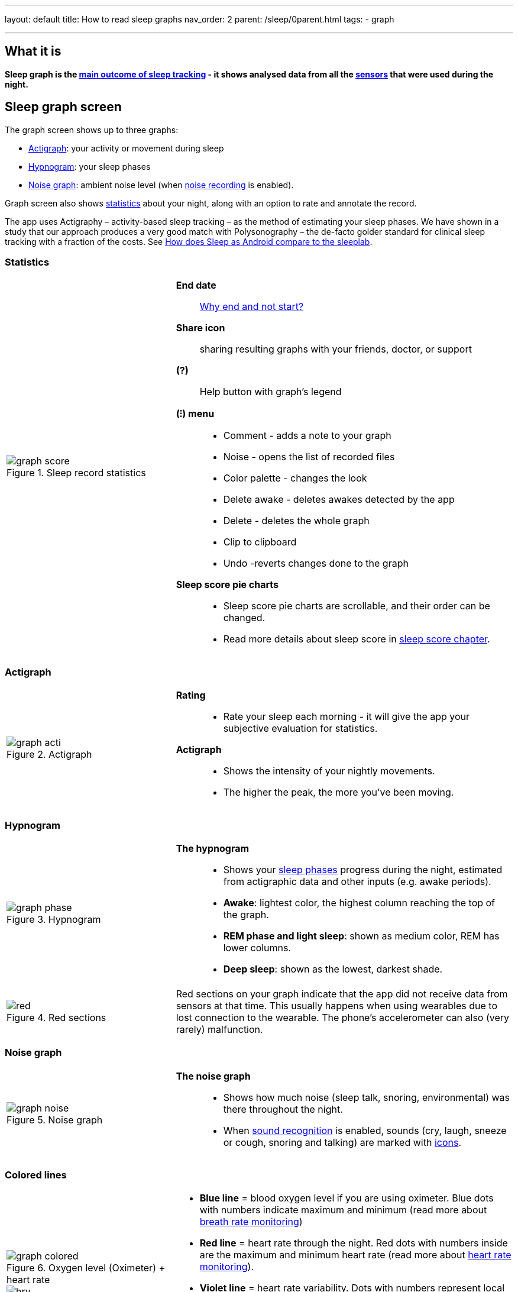 ---
layout: default
title: How to read sleep graphs
nav_order: 2
parent: /sleep/0parent.html
tags:
- graph

---
:toc:

== What it is
*Sleep graph is the <</sleep/sleep_tracking_theory#sleep-outcome,main outcome of sleep tracking>> - it shows analysed data from all the <</sleep/sensors#,sensors>> that were used during the night.*

== Sleep graph screen
The graph screen shows up to three graphs:

- <<actigraph,Actigraph>>: your activity or movement during sleep
- <<hypnogram,Hypnogram>>: your sleep phases
- <<noise-graph,Noise graph>>: ambient noise level (when <</sleep/sleep_noise_recording#,noise recording>> is enabled).

Graph screen also shows <<statistics,statistics>> about your night, along with an option to rate and annotate the record.

The app uses Actigraphy – activity-based sleep tracking – as the method of estimating your sleep phases. We have shown in a study that our approach produces a very good match with Polysonography – the de-facto golder standard for clinical sleep tracking with a fraction of the costs. See link:https://sleep.urbandroid.org/sleep-lab-comparison/[How does Sleep as Android compare to the sleeplab].

=== Statistics
[cols="1,2"]
|===
a|
.Sleep record statistics
image::graph_score.png[]
a|*End date*:: <</faqs/why_sleep_counts_for_the_end_date#, Why end and not start?>>

*Share icon*:: sharing resulting graphs with your friends, doctor, or support

*(?)*:: Help button with graph's legend

*(⁝) menu*::
- Comment - adds a note to your graph
- Noise - opens the list of recorded files
- Color palette - changes the look
- Delete awake - deletes awakes detected by the app
- Delete - deletes the whole graph
- Clip to clipboard
- Undo -reverts changes done to the graph

*Sleep score pie charts*::
- Sleep score pie charts are scrollable, and their order can be changed.
- Read more details about sleep score in <</sleep/sleepscore,sleep score chapter>>.

|===

=== Actigraph

[cols="1,2"]
|===
a|.Actigraph
image::graph_acti.png[]
a|*Rating*::
- Rate your sleep each morning - it will give the app your subjective evaluation for statistics.

*Actigraph*::
- Shows the intensity of your nightly movements.
- The higher the peak, the more you’ve been moving.

|===

=== Hypnogram

[cols="1,2"]
|===
a|.Hypnogram
image::graph_phase.png[]

a|*The hypnogram*::
- Shows your <</sleep/sleep_tracking_theory#,sleep phases>> progress during the night, estimated from actigraphic data and other inputs (e.g. awake periods).
- *Awake*: lightest color, the highest column reaching the top of the graph.
- *REM phase and light sleep*: shown as medium color, REM has lower columns.
- *Deep sleep*: shown as the lowest, darkest shade.
|===

[cols="1,2"]
|===
a|.Red sections
image::red.png[]

a|Red sections on your graph indicate that the app did not receive data from sensors at that time. This usually happens when using wearables due to lost connection to the wearable. The phone's accelerometer can also (very rarely) malfunction.
|===

=== Noise graph

[cols="1,2"]
|===
a|.Noise graph
image::graph_noise.png[]
a|*The noise graph*::
- Shows how much noise (sleep talk, snoring, environmental) was there throughout the night.
- When <</sleep/sound_recognition#,sound recognition>> is enabled, sounds (cry, laugh, sneeze or cough, snoring and talking) are marked with <<markers-and-icons,icons>>.
|===

=== Colored lines

[cols="1,2"]
|===
a|.Oxygen level (Oximeter) + heart rate
image::graph_colored.png[]

.Heart rate + heart rate variability
image::hrv.png[]

.Light level + heart rate
image::light.png[]

.Breath rate (sonar)
image::sonar_breath_rate.png[]

a|- *Blue line* = blood oxygen level if you are using oximeter. Blue dots with numbers indicate maximum and minimum (read more about <</sleep/breath_rate#,breath rate monitoring>>)
- *Red line* = heart rate through the night. Red dots with numbers inside are the maximum and minimum heart rate (read more about <</sleep/heart_rate#,heart rate monitoring>>).
- *Violet line* = heart rate variability. Dots with numbers represent local maximum and minimum (read more about https://sleep.urbandroid.org/hrv-tracking/[heart rate variablity]).
- *Orange line* = light in your room in LUX units (read more about <</sleep/light_level#,light awake detection>>).
- *Turquoise (Blue-green) line* = breath rate if you are using sonar Blue dots with numbers indicate maximum and minimum (read more about <</sleep/breath_rate#,breath rate monitoring>>).
- *Dashed line* = smart period prior to alarm time (read more about <</alarms/smart_wake_up#,Smart wake up>>).

|===

=== Markers and Icons
Besides deep sleep, REM phase and light sleep, there are several other events depicted in the sleep graphs.

[cols="1,2"]
|===
a|Icons on Actigraph
a|icon:ic_action_pause[] Tracking paused
icon:ic_action_time[] Alarm / snoozed alarm
icon:ic_action_sunrise[] Sunrise / sunset
icon:ic_action_noise[] Snoring event
icon:ic_action_cpap[] Low breath rate detected (Apnea event)
icon:ic_battery_60[] Low battery (switching to stand-by mode)
|===

[cols="1,2"]
|===
a|Icons on Noise graph
a|icon:ic_action_talk[] Sleep talking
icon:ic_action_sick[] Cough and sneeze
icon:ic_action_baby[] Baby cry
icon:ic_action_laugh[]Laugh
icon:ic_action_mic[] Sleep noise recorded
icon:ic_action_dream[] Lucid dreaming

|===

== Guide

=== Editing graphs
For a guide on how to edit a graph, please see <</sleep/graph_edit#,Graph editing>>.

=== How should the graphs look?

As a general rule of thumb that applies to healthy individuals:

A healthy sleep (for a monophasic sleeper) is 7-8 hours long and consists of 5 sleep cycles where the first lasts for 70-100 minutes and the consequent cycles get longer but lighter. Each cycle consists of 4 stages lasting usually 5-15 minutes. Stage 1 and 2 are considered light sleep and this is the best time to be woken up in the morning.

A healthy sleep cycle looks like a 10-30 minutes of light sleep (high peaks) followed by an area of deep sleep (low peaks or no peaks) lasting 40-100 minutes.
Different resources on sleep may provide different figures though.

So deep sleep % may actually range between 30%-70%. Figures out of this range may indicate either incorrect sleep tracking setup or some sleep issues. For example very low deep sleep % may indicate either sleep deprivation or issues in your life style such as higher alcohol or caffeine intake, not enough sport etc.


=== Comparing Sleep as Android graphs to sleep lab

Ever wondered, how precise the sleep tracking with only a mobile phone could be?
We had the opportunity to compare our algorithms with sleep-lab clinical study, and the results are very promising!
The chances the smart alarm will be triggered properly (not in deep sleep) is 96%.
Lucid cues have a 50% change to hit REM phase.
Awake periods just from movement intensity changes (no other awake heuristic like sound detection, light detection, HR monitoring) can be detected with 30% success.

You can read more details about the study on https://sleep.urbandroid.org/sleep-lab-comparison/[our blog post here].
If you are interested how the REM detection with Sleep as Android works, you can  https://sleep.urbandroid.org/how-do-we-measure-your-dreams/[read it here].


//See examples of such sleep graphs below.

